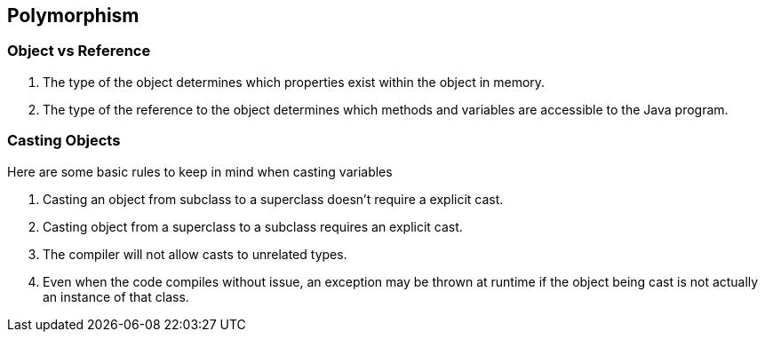 == Polymorphism

=== Object vs Reference

1. The type of the object determines which properties exist within the object in memory.

2. The type of the reference to the object determines which methods and variables are
accessible to the Java program.

=== Casting Objects

Here are some basic rules to keep in mind when casting variables

1. Casting an object from subclass to a superclass doesn't require a explicit cast.

2. Casting object from a superclass to a subclass requires an explicit cast.

3. The compiler will not allow casts to unrelated types.

4. Even when the code compiles without issue, an exception may be thrown at runtime
if the object being cast is not actually an instance of that class.

